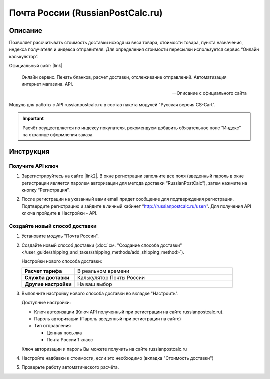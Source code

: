 *********************************
Почта России (RussianPostCalc.ru)
*********************************

Описание
========

Позволяет рассчитывать стоимость доставки исходя из веса товара, стоимости товара, пункта назначения, индекса получателя и индекса отправителя. Для определения стоимости пересылки используется сервис “Онлайн калькулятор”.


Официальный сайт: |link|

.. |link| raw:: html

   <!--noindex--><a href="http://russianpostcalc.ru/" target="_blank" rel="nofollow">RussianPostCalc.ru</a><!--/noindex-->
   
.. epigraph::

    Онлайн сервис. Печать бланков, расчет
    доставки, отслеживание отправлений. Автоматизация интернет магазина. API.

    --  Описание с официального сайта

Модуль для работы с API russianpostcalc.ru в состав пакета модулей "Русская версия CS-Cart".

.. important::

    Расчёт осуществляется по индексу покупателя, рекомендуем добавить обязательное поле "Индекс" на странице оформления заказа.

Инструкция
==========

Получите API ключ
-----------------

1.  Зарегистрируйтесь на сайте |link2|. В окне регистрации заполните все поля (введенный пароль в окне регистрации является паролем авторизации для метода доставки “RussianPostCalc”), затем нажмите на кнопку “Регистрация”.

.. |link2| raw:: html

   <!--noindex--><a href="http://russianpostcalc.ru/register/" target="_blank" rel="nofollow">russianpostcalc.ru/register/</a><!--/noindex-->

.. fancybox:: img/image07.jpg
    :alt: Russian Post


2.  После регистрации на указанный вами email придет сообщение для подтверждения регистрации. Подтвердите регистрацию и зайдите в личный кабинет “http://russianpostcalc.ru/user/”. Для получения API ключа пройдите в Настройки - API.

.. fancybox:: img/image19.jpg
    :alt: Russian Post


Создайте новый способ доставки
------------------------------

1.  Установите модуль "Почта России".

2.  Создайте новый способ доставки (:doc:`см. "Создание способа доставки" </user_guide/shipping_and_taxes/shipping_methods/add_shipping_method>`).

    Настройки нового способа доставки:

    .. list-table::
        :stub-columns: 1
        :widths: 10 30

        *   -   Расчет тарифа
            -   В реальном времени

        *   -   Служба доставки
            -   Калькулятор Почты России

        *   -   Другие настройки
            -   На ваш выбор

    .. fancybox:: img/shippings_009.png
        :alt: Russian Post

3.  Выполните настройку нового способа доставки во вкладке "Настроить".

    Доступные настройки:

    *   Ключ авторизации (Ключ API полученный при регистрации на сайте russianpostcalc.ru).

    *   Пароль авторизации (Пароль введенный при регистрации на сайте)

    *   Тип отправления

        -   Ценная посылка

        -   Почта России 1 класс

    Ключ авторизации и пароль Вы можете получить на сайте russianpostcalc.ru

    .. fancybox:: img/shippings_008.png
        :alt: Russian Post

4.  Настройте надбавки к стоимости, если это необходимо (вкладка "Стоимость доставки")

5.  Проверьте работу автоматического расчёта.
